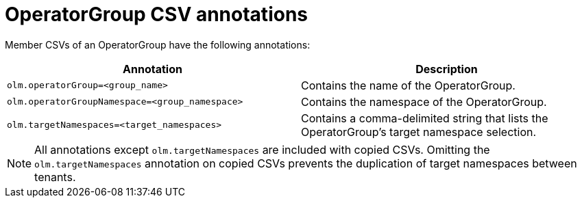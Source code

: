 // Module included in the following assemblies:
//
// * operators/understanding_olm/olm-understanding-operatorgroups.adoc

[id="olm-operatorgroups-csv-annotations_{context}"]
= OperatorGroup CSV annotations

Member CSVs of an OperatorGroup have the following annotations:

[cols="1,1",options="header"]
|===
|Annotation |Description

|`olm.operatorGroup=<group_name>`
|Contains the name of the OperatorGroup.

|`olm.operatorGroupNamespace=<group_namespace>`
|Contains the namespace of the OperatorGroup.

|`olm.targetNamespaces=<target_namespaces>`
|Contains a comma-delimited string that lists the OperatorGroup's target
namespace selection.
|===

[NOTE]
====
All annotations except `olm.targetNamespaces` are included with copied CSVs.
Omitting the `olm.targetNamespaces` annotation on copied CSVs prevents the
duplication of target namespaces between tenants.
====
